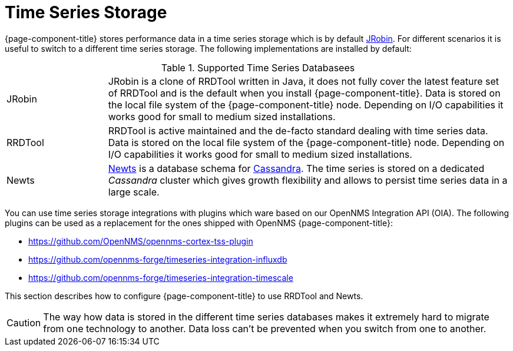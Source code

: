 = Time Series Storage
 
{page-component-title} stores performance data in a time series storage which is by default link:https://wiki.opennms.org/wiki/JRobin[JRobin].
For different scenarios it is useful to switch to a different time series storage.
The following implementations are installed by default:

.Supported Time Series Databasees
[width="100%", cols="1,4"]
|===
| JRobin      | JRobin is a clone of RRDTool written in Java, it does not fully cover the latest feature set of RRDTool and is the default when you install {page-component-title}.
                Data is stored on the local file system of the {page-component-title} node.
                Depending on I/O capabilities it works good for small to medium sized installations.
| RRDTool     | RRDTool is active maintained and the de-facto standard dealing with time series data.
                Data is stored on the local file system of the {page-component-title} node.
                Depending on I/O capabilities it works good for small to medium sized installations.
| Newts       | link:http://opennms.github.io/newts/[Newts] is a database schema for link:http://cassandra.apache.org[Cassandra].
                The time series is stored on a dedicated _Cassandra_ cluster which gives growth flexibility and allows to persist time series data in a large scale.
|===

You can use time series storage integrations with plugins which ware based on our OpenNMS Integration API (OIA).
The following plugins can be used as a replacement for the ones shipped with OpenNMS {page-component-title}:

* https://github.com/OpenNMS/opennms-cortex-tss-plugin
* https://github.com/opennms-forge/timeseries-integration-influxdb
* https://github.com/opennms-forge/timeseries-integration-timescale

This section describes how to configure {page-component-title} to use RRDTool and Newts.

CAUTION: The way how data is stored in the different time series databases makes it extremely hard to migrate from one technology to another.
         Data loss can't be prevented when you switch from one to another.
